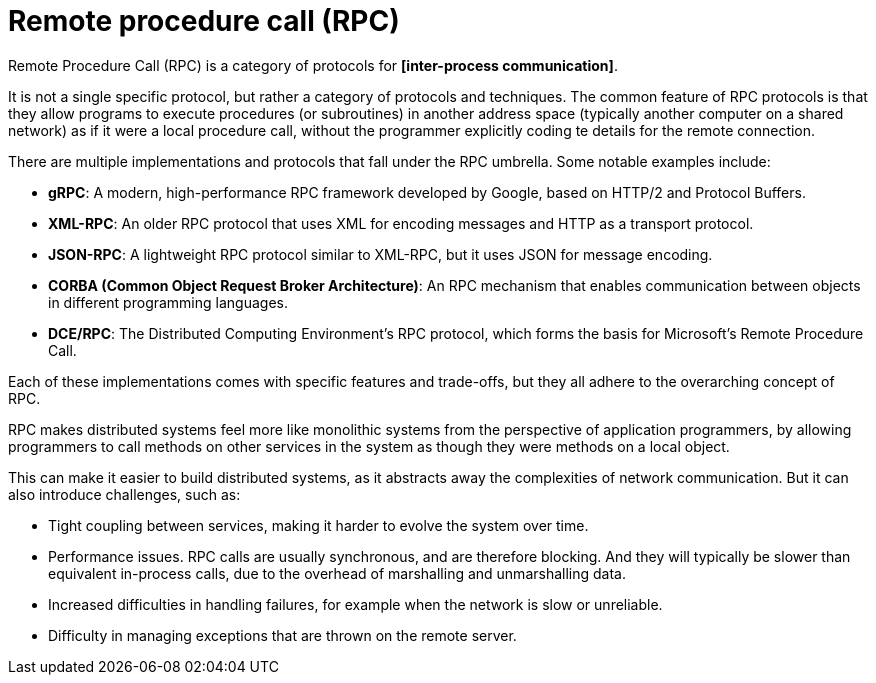 = Remote procedure call (RPC)

Remote Procedure Call (RPC) is a category of protocols for *[inter-process communication]*.

It is not a single specific protocol, but rather a category of protocols and techniques. The common feature of RPC protocols is that they allow programs to execute procedures (or subroutines) in another address space (typically another computer on a shared network) as if it were a local procedure call, without the programmer explicitly coding te details for the remote connection.

There are multiple implementations and protocols that fall under the RPC umbrella. Some notable examples include:

* *gRPC*: A modern, high-performance RPC framework developed by Google, based on HTTP/2 and Protocol Buffers.

* *XML-RPC*: An older RPC protocol that uses XML for encoding messages and HTTP as a transport protocol.

* *JSON-RPC*: A lightweight RPC protocol similar to XML-RPC, but it uses JSON for message encoding.

* *CORBA (Common Object Request Broker Architecture)*: An RPC mechanism that enables communication between objects in different programming languages.

* *DCE/RPC*: The Distributed Computing Environment's RPC protocol, which forms the basis for Microsoft's Remote Procedure Call.

Each of these implementations comes with specific features and trade-offs, but they all adhere to the overarching concept of RPC.

RPC makes distributed systems feel more like monolithic systems from the perspective of application programmers, by allowing programmers to call methods on other services in the system as though they were methods on a local object.

This can make it easier to build distributed systems, as it abstracts away the complexities of network communication. But it can also introduce challenges, such as:

* Tight coupling between services, making it harder to evolve the system over time.

* Performance issues. RPC calls are usually synchronous, and are therefore blocking. And they will typically be slower than equivalent in-process calls, due to the overhead of marshalling and unmarshalling data.

* Increased difficulties in handling failures, for example when the network is slow or unreliable.

* Difficulty in managing exceptions that are thrown on the remote server.
